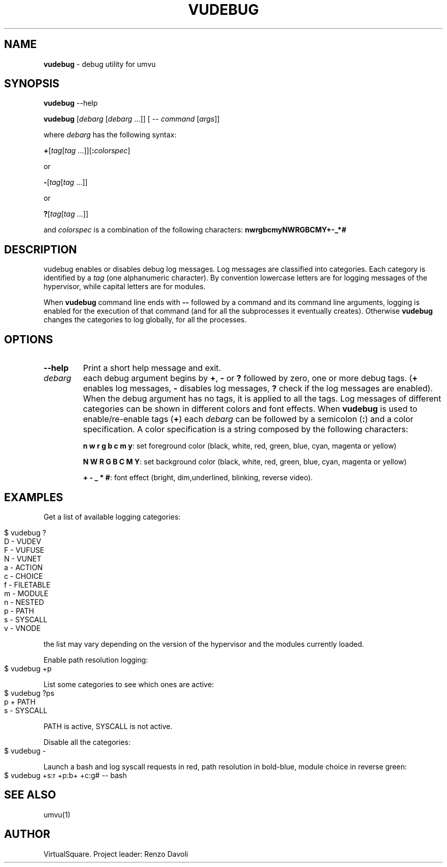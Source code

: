 .\" Copyright (C) 2019 VirtualSquare. Project Leader: Renzo Davoli
.\"
.\" This is free documentation; you can redistribute it and/or
.\" modify it under the terms of the GNU General Public License,
.\" as published by the Free Software Foundation, either version 2
.\" of the License, or (at your option) any later version.
.\"
.\" The GNU General Public License's references to "object code"
.\" and "executables" are to be interpreted as the output of any
.\" document formatting or typesetting system, including
.\" intermediate and printed output.
.\"
.\" This manual is distributed in the hope that it will be useful,
.\" but WITHOUT ANY WARRANTY; without even the implied warranty of
.\" MERCHANTABILITY or FITNESS FOR A PARTICULAR PURPOSE.  See the
.\" GNU General Public License for more details.
.\"
.\" You should have received a copy of the GNU General Public
.\" License along with this manual; if not, write to the Free
.\" Software Foundation, Inc., 51 Franklin St, Fifth Floor, Boston,
.\" MA 02110-1301 USA.
.\"
.\" generated with Ronn-NG/v0.8.0
.\" http://github.com/apjanke/ronn-ng/tree/0.8.0
.TH "VUDEBUG" "1" "October 2019" "VirtualSquare-VUOS"
.SH "NAME"
\fBvudebug\fR \- debug utility for umvu
.SH "SYNOPSIS"
\fBvudebug\fR \-\-help
.P
\fBvudebug\fR [\fIdebarg\fR [\fIdebarg\fR \|\.\|\.\|\.]] [ \-\- \fIcommand\fR [\fIargs\fR]]
.P
where \fIdebarg\fR has the following syntax:
.P
\fB+\fR[\fItag\fR[\fItag\fR \|\.\|\.\|\.]][\fB:\fR\fIcolorspec\fR]
.P
or
.P
\fB\-\fR[\fItag\fR[\fItag\fR \|\.\|\.\|\.]]
.P
or
.P
\fB?\fR[\fItag\fR[\fItag\fR \|\.\|\.\|\.]]
.P
and \fIcolorspec\fR is a combination of the following characters: \fBnwrgbcmyNWRGBCMY+\-_*#\fR
.SH "DESCRIPTION"
vudebug enables or disables debug log messages\. Log messages are classified into categories\. Each category is identified by a \fItag\fR (one alphanumeric character)\. By convention lowercase letters are for logging messages of the hypervisor, while capital letters are for modules\.
.P
When \fBvudebug\fR command line ends with \fB\-\-\fR followed by a command and its command line arguments, logging is enabled for the execution of that command (and for all the subprocesses it eventually creates)\. Otherwise \fBvudebug\fR changes the categories to log globally, for all the processes\.
.SH "OPTIONS"
.TP
\fB\-\-help\fR
Print a short help message and exit\.
.TP
\fIdebarg\fR
each debug argument begins by \fB+\fR, \fB\-\fR or \fB?\fR followed by zero, one or more debug tags\. (\fB+\fR enables log messages, \fB\-\fR disables log messages, \fB?\fR check if the log messages are enabled)\. When the debug argument has no tags, it is applied to all the tags\. Log messages of different categories can be shown in different colors and font effects\. When \fBvudebug\fR is used to enable/re\-enable tags (\fB+\fR) each \fIdebarg\fR can be followed by a semicolon (\fB:\fR) and a color specification\. A color specification is a string composed by the following characters:
.IP
\fBn w r g b c m y\fR: set foreground color (black, white, red, green, blue, cyan, magenta or yellow)
.IP
\fBN W R G B C M Y\fR: set background color (black, white, red, green, blue, cyan, magenta or yellow)
.IP
\fB+ \- _ * #\fR: font effect (bright, dim,underlined, blinking, reverse video)\.
.SH "EXAMPLES"
Get a list of available logging categories:
.IP "" 4
.nf
$ vudebug ?
D \-   VUDEV
F \-   VUFUSE
N \-   VUNET
a \-   ACTION
c \-   CHOICE
f \-   FILETABLE
m \-   MODULE
n \-   NESTED
p \-   PATH
s \-   SYSCALL
v \-   VNODE
.fi
.IP "" 0
.P
the list may vary depending on the version of the hypervisor and the modules currently loaded\.
.P
Enable path resolution logging:
.IP "" 4
.nf
$ vudebug +p
.fi
.IP "" 0
.P
List some categories to see which ones are active:
.IP "" 4
.nf
$ vudebug ?ps
p +   PATH
s \-   SYSCALL
.fi
.IP "" 0
.P
PATH is active, SYSCALL is not active\.
.P
Disable all the categories:
.IP "" 4
.nf
$ vudebug \-
.fi
.IP "" 0
.P
Launch a bash and log syscall requests in red, path resolution in bold\-blue, module choice in reverse green:
.IP "" 4
.nf
$ vudebug +s:r +p:b+ +c:g# \-\- bash
.fi
.IP "" 0
.SH "SEE ALSO"
umvu(1)
.SH "AUTHOR"
VirtualSquare\. Project leader: Renzo Davoli
